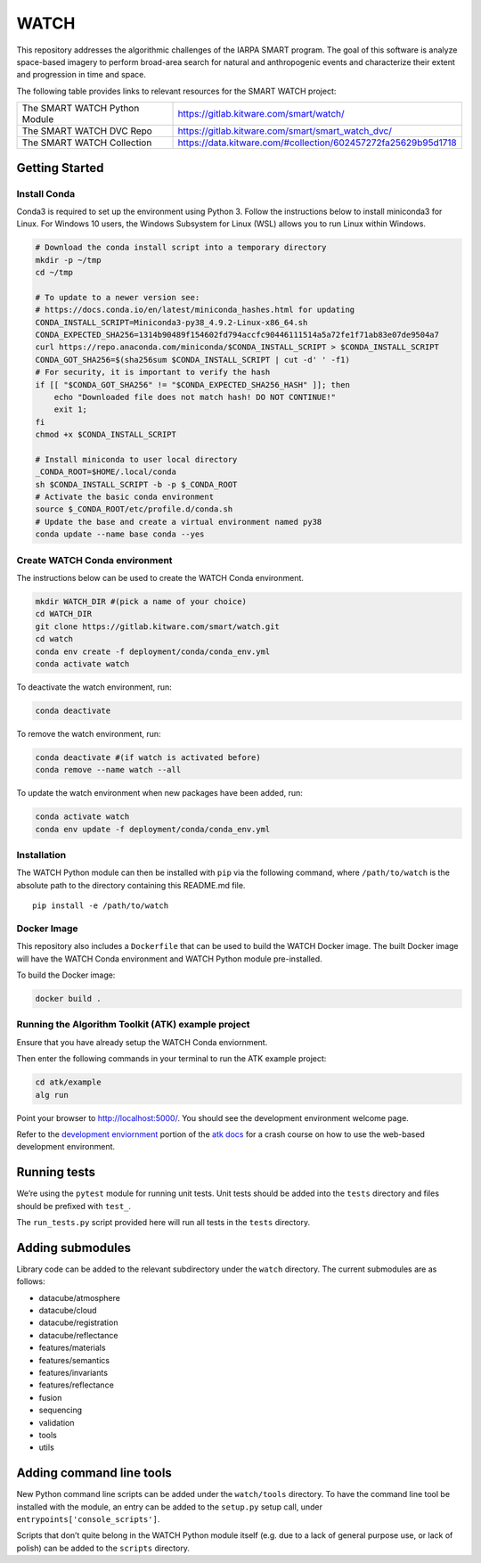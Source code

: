WATCH
=====

|master-pipeline| |master-coverage|

This repository addresses the algorithmic challenges of the IARPA SMART
program. The goal of this software is analyze space-based imagery to
perform broad-area search for natural and anthropogenic events and
characterize their extent and progression in time and space.


The following table provides links to relevant resources for the SMART WATCH project:

+-------------------------------+----------------------------------------------------------------+
| The SMART WATCH Python Module | https://gitlab.kitware.com/smart/watch/                        |
+-------------------------------+----------------------------------------------------------------+
| The SMART WATCH DVC Repo      | https://gitlab.kitware.com/smart/smart_watch_dvc/              |
+-------------------------------+----------------------------------------------------------------+
| The SMART WATCH Collection    | https://data.kitware.com/#collection/602457272fa25629b95d1718  |
+-------------------------------+----------------------------------------------------------------+

Getting Started
---------------

Install Conda
~~~~~~~~~~~~~

Conda3 is required to set up the environment using Python 3. Follow the
instructions below to install miniconda3 for Linux. For Windows 10
users, the Windows Subsystem for Linux (WSL) allows you to run Linux
within Windows.

.. code:: bash

    # Download the conda install script into a temporary directory
    mkdir -p ~/tmp
    cd ~/tmp

    # To update to a newer version see:
    # https://docs.conda.io/en/latest/miniconda_hashes.html for updating
    CONDA_INSTALL_SCRIPT=Miniconda3-py38_4.9.2-Linux-x86_64.sh
    CONDA_EXPECTED_SHA256=1314b90489f154602fd794accfc90446111514a5a72fe1f71ab83e07de9504a7
    curl https://repo.anaconda.com/miniconda/$CONDA_INSTALL_SCRIPT > $CONDA_INSTALL_SCRIPT
    CONDA_GOT_SHA256=$(sha256sum $CONDA_INSTALL_SCRIPT | cut -d' ' -f1)
    # For security, it is important to verify the hash
    if [[ "$CONDA_GOT_SHA256" != "$CONDA_EXPECTED_SHA256_HASH" ]]; then
        echo "Downloaded file does not match hash! DO NOT CONTINUE!"
        exit 1;
    fi
    chmod +x $CONDA_INSTALL_SCRIPT 

    # Install miniconda to user local directory
    _CONDA_ROOT=$HOME/.local/conda
    sh $CONDA_INSTALL_SCRIPT -b -p $_CONDA_ROOT
    # Activate the basic conda environment
    source $_CONDA_ROOT/etc/profile.d/conda.sh
    # Update the base and create a virtual environment named py38
    conda update --name base conda --yes 


Create WATCH Conda environment
~~~~~~~~~~~~~~~~~~~~~~~~~~~~~~

The instructions below can be used to create the WATCH Conda
environment.

.. code:: bash

   mkdir WATCH_DIR #(pick a name of your choice)
   cd WATCH_DIR
   git clone https://gitlab.kitware.com/smart/watch.git
   cd watch
   conda env create -f deployment/conda/conda_env.yml
   conda activate watch

To deactivate the watch environment, run:

.. code:: bash

   conda deactivate

To remove the watch environment, run:

.. code:: bash

   conda deactivate #(if watch is activated before)
   conda remove --name watch --all

To update the watch environment when new packages have been added, run:

.. code:: bash

   conda activate watch
   conda env update -f deployment/conda/conda_env.yml

Installation
~~~~~~~~~~~~

The WATCH Python module can then be installed with ``pip`` via the
following command, where ``/path/to/watch`` is the absolute path to the
directory containing this README.md file.

::

   pip install -e /path/to/watch

Docker Image
~~~~~~~~~~~~

This repository also includes a ``Dockerfile`` that can be used to
build the WATCH Docker image.  The built Docker image will have the
WATCH Conda environment and WATCH Python module pre-installed.

To build the Docker image:

.. code:: bash

   docker build .


Running the Algorithm Toolkit (ATK) example project
~~~~~~~~~~~~~~~~~~~~~~~~~~~~~~~~~~~~~~~~~~~~~~~~~~~

Ensure that you have already setup the WATCH Conda enviornment.

Then enter the following commands in your terminal to run the ATK
example project:

.. code:: bash

   cd atk/example
   alg run

Point your browser to http://localhost:5000/. You should see the
development environment welcome page.

Refer to the `development enviornment`_ portion of the `atk docs`_ for a
crash course on how to use the web-based development environment.

Running tests
-------------

We’re using the ``pytest`` module for running unit tests. Unit tests
should be added into the ``tests`` directory and files should be
prefixed with ``test_``.

The ``run_tests.py`` script provided here will run all tests in the
``tests`` directory.


Adding submodules
-----------------

Library code can be added to the relevant subdirectory under the
``watch`` directory. The current submodules are as follows:

-  datacube/atmosphere
-  datacube/cloud
-  datacube/registration
-  datacube/reflectance
-  features/materials
-  features/semantics
-  features/invariants
-  features/reflectance
-  fusion
-  sequencing
-  validation
-  tools
-  utils

Adding command line tools
-------------------------

New Python command line scripts can be added under the ``watch/tools``
directory. To have the command line tool be installed with the module,
an entry can be added to the ``setup.py`` setup call, under
``entrypoints['console_scripts']``.

Scripts that don’t quite belong in the WATCH Python module itself
(e.g. due to a lack of general purpose use, or lack of polish) can be
added to the ``scripts`` directory.


.. _development enviornment: https://algorithm-toolkit.readthedocs.io/en/latest/dev-environment.html#
.. _atk docs: https://algorithm-toolkit.readthedocs.io/en/latest/index.html

.. |master-pipeline| image:: https://gitlab.kitware.com/smart/watch/badges/master/pipeline.svg
   :target: https://gitlab.kitware.com/smart/watch/-/pipelines/master/latest
.. |master-coverage| image:: https://gitlab.kitware.com/smart/watch/badges/master/coverage.svg
   :target: https://gitlab.kitware.com/smart/watch/badges/master/coverage.svg

